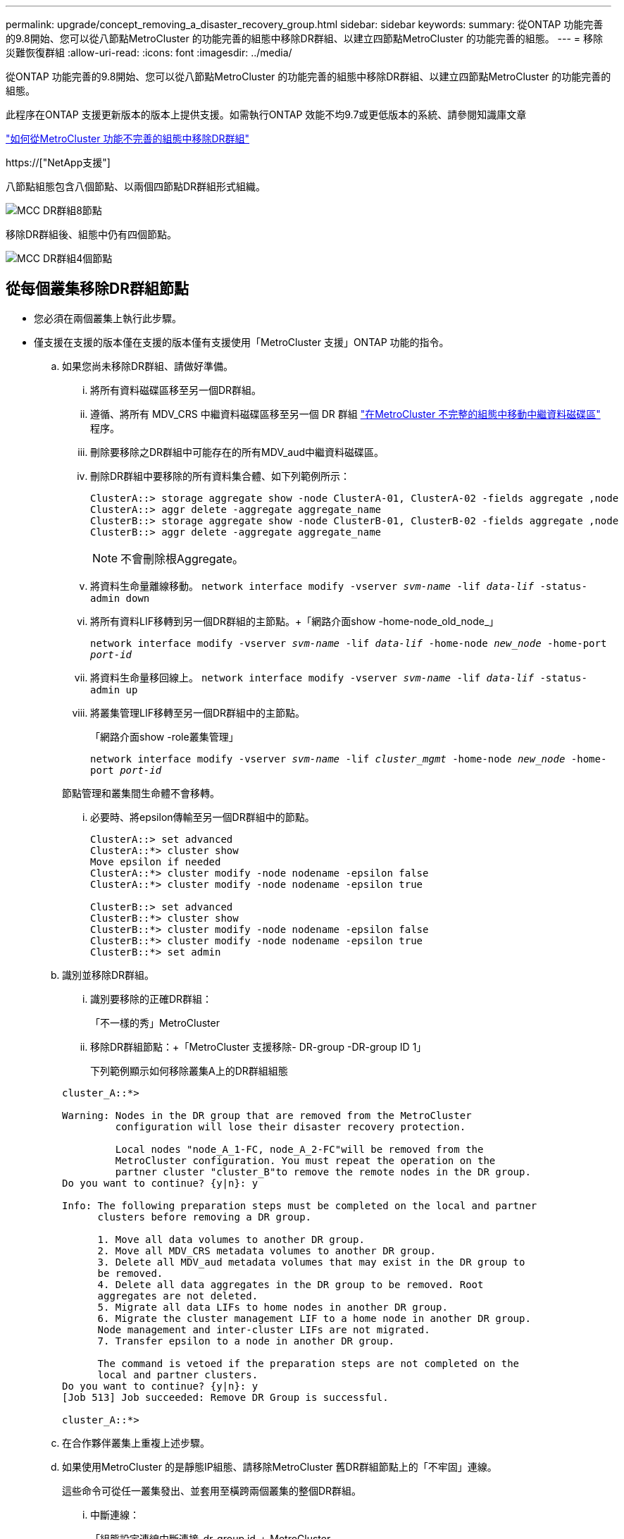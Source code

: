 ---
permalink: upgrade/concept_removing_a_disaster_recovery_group.html 
sidebar: sidebar 
keywords:  
summary: 從ONTAP 功能完善的9.8開始、您可以從八節點MetroCluster 的功能完善的組態中移除DR群組、以建立四節點MetroCluster 的功能完善的組態。 
---
= 移除災難恢復群組
:allow-uri-read: 
:icons: font
:imagesdir: ../media/


[role="lead"]
從ONTAP 功能完善的9.8開始、您可以從八節點MetroCluster 的功能完善的組態中移除DR群組、以建立四節點MetroCluster 的功能完善的組態。

此程序在ONTAP 支援更新版本的版本上提供支援。如需執行ONTAP 效能不均9.7或更低版本的系統、請參閱知識庫文章

link:https://kb.netapp.com/Advice_and_Troubleshooting/Data_Protection_and_Security/MetroCluster/How_to_remove_a_DR-Group_from_a_MetroCluster["如何從MetroCluster 功能不完善的組態中移除DR群組"]

https://["NetApp支援"]

八節點組態包含八個節點、以兩個四節點DR群組形式組織。

image::../media/mcc_dr_groups_8_node.gif[MCC DR群組8節點]

移除DR群組後、組態中仍有四個節點。

image::../media/mcc_dr_groups_4_node.gif[MCC DR群組4個節點]



== 從每個叢集移除DR群組節點

* 您必須在兩個叢集上執行此步驟。
* 僅支援在支援的版本僅在支援的版本僅有支援使用「MetroCluster 支援」ONTAP 功能的指令。
+
.. 如果您尚未移除DR群組、請做好準備。
+
... 將所有資料磁碟區移至另一個DR群組。
... 遵循、將所有 MDV_CRS 中繼資料磁碟區移至另一個 DR 群組 link:https://docs.netapp.com/us-en/ontap-metrocluster/upgrade/task_move_a_metadata_volume_in_mcc_configurations.html["在MetroCluster 不完整的組態中移動中繼資料磁碟區"] 程序。
... 刪除要移除之DR群組中可能存在的所有MDV_aud中繼資料磁碟區。
... 刪除DR群組中要移除的所有資料集合體、如下列範例所示：
+
[listing]
----
ClusterA::> storage aggregate show -node ClusterA-01, ClusterA-02 -fields aggregate ,node
ClusterA::> aggr delete -aggregate aggregate_name
ClusterB::> storage aggregate show -node ClusterB-01, ClusterB-02 -fields aggregate ,node
ClusterB::> aggr delete -aggregate aggregate_name
----
+

NOTE: 不會刪除根Aggregate。

... 將資料生命量離線移動。
`network interface modify -vserver _svm-name_ -lif _data-lif_ -status-admin down`
... 將所有資料LIF移轉到另一個DR群組的主節點。+「網路介面show -home-node_old_node_」
+
`network interface modify -vserver _svm-name_ -lif _data-lif_ -home-node _new_node_ -home-port _port-id_`

... 將資料生命量移回線上。
`network interface modify -vserver _svm-name_ -lif _data-lif_ -status-admin up`
... 將叢集管理LIF移轉至另一個DR群組中的主節點。
+
「網路介面show -role叢集管理」

+
`network interface modify -vserver _svm-name_ -lif _cluster_mgmt_ -home-node _new_node_ -home-port _port-id_`

+
節點管理和叢集間生命體不會移轉。

... 必要時、將epsilon傳輸至另一個DR群組中的節點。
+
[listing]
----
ClusterA::> set advanced
ClusterA::*> cluster show
Move epsilon if needed
ClusterA::*> cluster modify -node nodename -epsilon false
ClusterA::*> cluster modify -node nodename -epsilon true

ClusterB::> set advanced
ClusterB::*> cluster show
ClusterB::*> cluster modify -node nodename -epsilon false
ClusterB::*> cluster modify -node nodename -epsilon true
ClusterB::*> set admin
----


.. 識別並移除DR群組。
+
... 識別要移除的正確DR群組：
+
「不一樣的秀」MetroCluster

... 移除DR群組節點：+「MetroCluster 支援移除- DR-group -DR-group ID 1」
+
下列範例顯示如何移除叢集A上的DR群組組態

+
[listing]
----
cluster_A::*>

Warning: Nodes in the DR group that are removed from the MetroCluster
         configuration will lose their disaster recovery protection.

         Local nodes "node_A_1-FC, node_A_2-FC"will be removed from the
         MetroCluster configuration. You must repeat the operation on the
         partner cluster "cluster_B"to remove the remote nodes in the DR group.
Do you want to continue? {y|n}: y

Info: The following preparation steps must be completed on the local and partner
      clusters before removing a DR group.

      1. Move all data volumes to another DR group.
      2. Move all MDV_CRS metadata volumes to another DR group.
      3. Delete all MDV_aud metadata volumes that may exist in the DR group to
      be removed.
      4. Delete all data aggregates in the DR group to be removed. Root
      aggregates are not deleted.
      5. Migrate all data LIFs to home nodes in another DR group.
      6. Migrate the cluster management LIF to a home node in another DR group.
      Node management and inter-cluster LIFs are not migrated.
      7. Transfer epsilon to a node in another DR group.

      The command is vetoed if the preparation steps are not completed on the
      local and partner clusters.
Do you want to continue? {y|n}: y
[Job 513] Job succeeded: Remove DR Group is successful.

cluster_A::*>
----


.. 在合作夥伴叢集上重複上述步驟。
.. 如果使用MetroCluster 的是靜態IP組態、請移除MetroCluster 舊DR群組節點上的「不牢固」連線。
+
這些命令可從任一叢集發出、並套用至橫跨兩個叢集的整個DR群組。

+
... 中斷連線：
+
「組態設定連線中斷連接_dr-group id_」MetroCluster

... 刪除MetroCluster 舊DR群組節點上的介面：
+
「刪除組態設定介面」MetroCluster

... 刪除舊DR群組的組態。+ MetroCluster 「不包含組態設定的DR-group刪除」


.. 取消加入舊DR群組中的節點。
+
您必須在每個叢集上執行此步驟。

+
... 設定進階權限層級：
+
"進階權限"

... 停用儲存容錯移轉：
+
「torage容錯移轉修改-node-name_-enable假」

... 取消加入節點：+「cluster unjoin -node-name_」
+
對舊DR群組中的其他本機節點重複此步驟。

... 設定管理員權限等級：+「Set -priv榮幸admin」


.. 在新的DR群組中重新啟用叢集HA：
+
"cluster ha modify -configured true"

+
您必須在每個叢集上執行此步驟。

.. 停止、關機及移除舊的控制器模組和儲存櫃。



